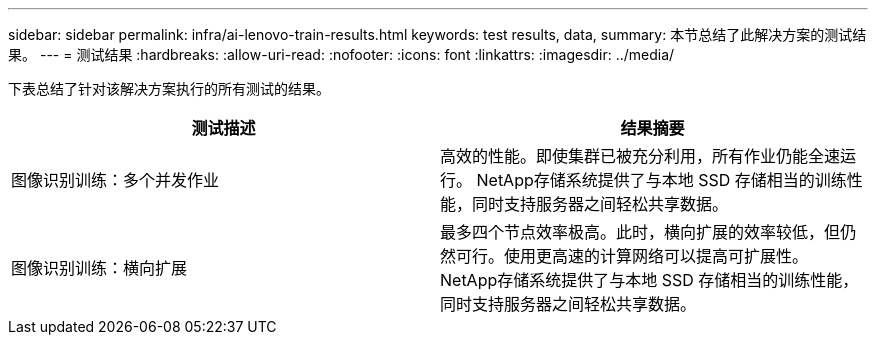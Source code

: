 ---
sidebar: sidebar 
permalink: infra/ai-lenovo-train-results.html 
keywords: test results, data, 
summary: 本节总结了此解决方案的测试结果。 
---
= 测试结果
:hardbreaks:
:allow-uri-read: 
:nofooter: 
:icons: font
:linkattrs: 
:imagesdir: ../media/


[role="lead"]
下表总结了针对该解决方案执行的所有测试的结果。

|===
| 测试描述 | 结果摘要 


| 图像识别训练：多个并发作业 | 高效的性能。即使集群已被充分利用，所有作业仍能全速运行。  NetApp存储系统提供了与本地 SSD 存储相当的训练性能，同时支持服务器之间轻松共享数据。 


| 图像识别训练：横向扩展 | 最多四个节点效率极高。此时，横向扩展的效率较低，但仍然可行。使用更高速的计算网络可以提高可扩展性。  NetApp存储系统提供了与本地 SSD 存储相当的训练性能，同时支持服务器之间轻松共享数据。 
|===